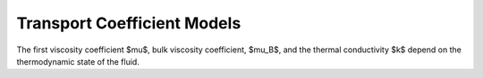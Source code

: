 Transport Coefficient Models
============================

The first viscosity coefficient $\mu$, bulk viscosity coefficient,
$\mu_B$, and the thermal conductivity $k$ depend on the thermodynamic
state of the fluid.
